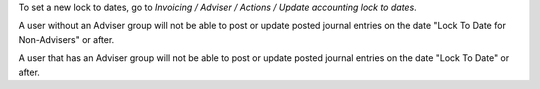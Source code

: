 To set a new lock to dates, go to *Invoicing / Adviser / Actions / Update accounting lock to dates*.

A user without an Adviser group will not be able to post or update posted
journal entries on the date "Lock To Date for Non-Advisers" or after.

A user that has an Adviser group will not be able to post or update posted
journal entries on the date "Lock To Date" or after.
